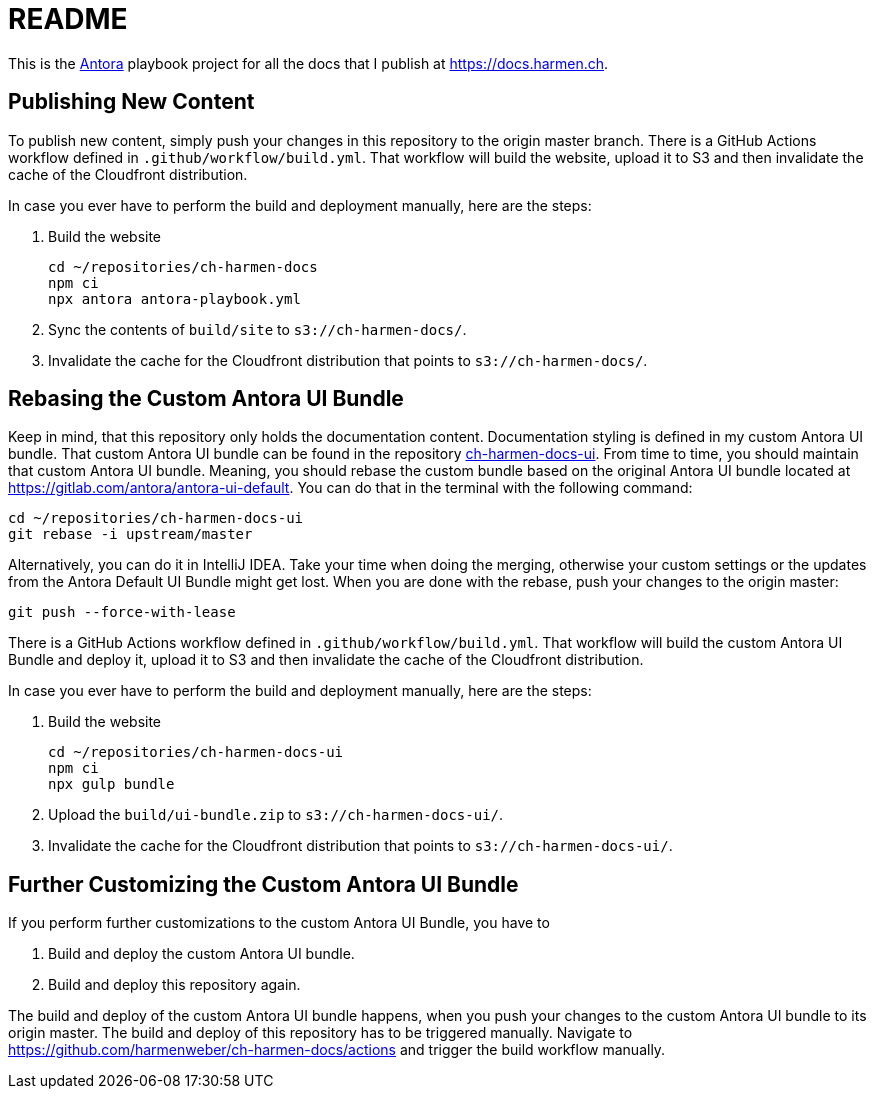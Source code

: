 = README

This is the https://antora.org[Antora] playbook project for all the docs that I publish at https://docs.harmen.ch.

== Publishing New Content

To publish new content, simply push your changes in this repository to the origin master branch.
There is a GitHub Actions workflow defined in `.github/workflow/build.yml`.
That workflow will build the website, upload it to S3 and then invalidate the cache of the Cloudfront distribution.

In case you ever have to perform the build and deployment manually, here are the steps:

1. Build the website
+
[source,bash]
----
cd ~/repositories/ch-harmen-docs
npm ci
npx antora antora-playbook.yml
----

2. Sync the contents of `build/site` to `s3://ch-harmen-docs/`.
3. Invalidate the cache for the Cloudfront distribution that points to `s3://ch-harmen-docs/`.

== Rebasing the Custom Antora UI Bundle

Keep in mind, that this repository only holds the documentation content.
Documentation styling is defined in my custom Antora UI bundle.
That custom Antora UI bundle can be found in the repository https://github.com/harmenweber/ch-harmen-docs-ui[ch-harmen-docs-ui].
From time to time, you should maintain that custom Antora UI bundle.
Meaning, you should rebase the custom bundle based on the original Antora UI bundle located at https://gitlab.com/antora/antora-ui-default[].
You can do that in the terminal with the following command:

[source,bash]
----
cd ~/repositories/ch-harmen-docs-ui
git rebase -i upstream/master
----

Alternatively, you can do it in IntelliJ IDEA.
Take your time when doing the merging, otherwise your custom settings or the updates from the Antora Default UI Bundle might get lost.
When you are done with the rebase, push your changes to the origin master:

[source,bash]
----
git push --force-with-lease
----

There is a GitHub Actions workflow defined in `.github/workflow/build.yml`.
That workflow will build the custom Antora UI Bundle and deploy it, upload it to S3 and then invalidate the cache of the Cloudfront distribution.

In case you ever have to perform the build and deployment manually, here are the steps:

1. Build the website
+
[source,bash]
----
cd ~/repositories/ch-harmen-docs-ui
npm ci
npx gulp bundle
----

2. Upload the `build/ui-bundle.zip` to `s3://ch-harmen-docs-ui/`.
3. Invalidate the cache for the Cloudfront distribution that points to `s3://ch-harmen-docs-ui/`.

== Further Customizing the Custom Antora UI Bundle

If you perform further customizations to the custom Antora UI Bundle, you have to

1. Build and deploy the custom Antora UI bundle.
2. Build and deploy this repository again.

The build and deploy of the custom Antora UI bundle happens, when you push your changes to the custom Antora UI bundle to its origin master.
The build and deploy of this repository has to be triggered manually.
Navigate to https://github.com/harmenweber/ch-harmen-docs/actions[] and trigger the build workflow manually.